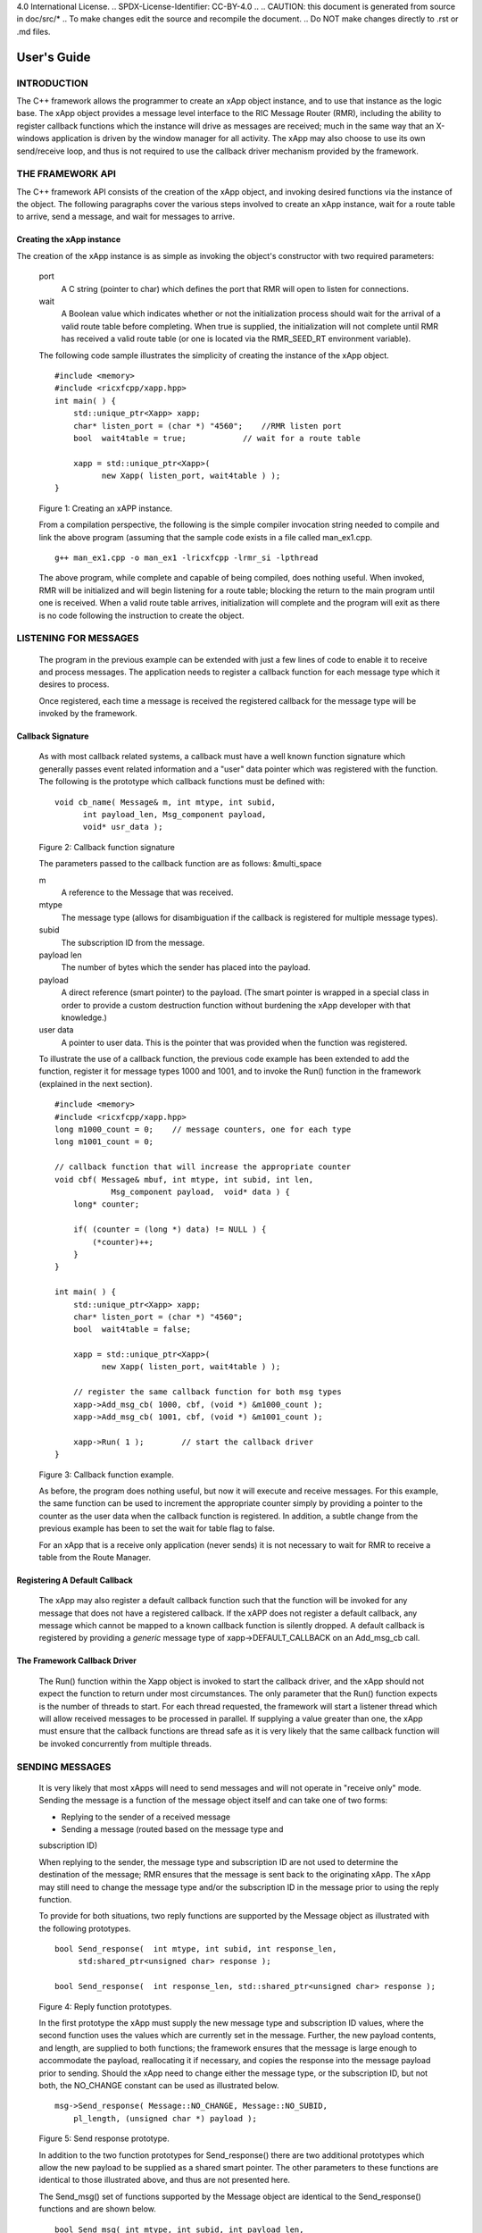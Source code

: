 .. This work is licensed under a Creative Commons Attribution
4.0 International License.
.. SPDX-License-Identifier: CC-BY-4.0
..
.. CAUTION: this document is generated from source in
doc/src/*
.. To make changes edit the source and recompile the
document.
.. Do NOT make changes directly to .rst or .md files.


============================================================================================
User's Guide
============================================================================================


INTRODUCTION
============

The C++ framework allows the programmer to create an xApp
object instance, and to use that instance as the logic base.
The xApp object provides a message level interface to the RIC
Message Router (RMR), including the ability to register
callback functions which the instance will drive as messages
are received; much in the same way that an X-windows
application is driven by the window manager for all activity.
The xApp may also choose to use its own send/receive loop,
and thus is not required to use the callback driver mechanism
provided by the framework.


THE FRAMEWORK API
=================

The C++ framework API consists of the creation of the xApp
object, and invoking desired functions via the instance of
the object. The following paragraphs cover the various steps
involved to create an xApp instance, wait for a route table
to arrive, send a message, and wait for messages to arrive.


Creating the xApp instance
--------------------------

The creation of the xApp instance is as simple as invoking
the object's constructor with two required parameters:


      port
         A C string (pointer to char) which defines the port that
         RMR will open to listen for connections.

      wait
         A Boolean value which indicates whether or not the
         initialization process should wait for the arrival of a
         valid route table before completing. When true is
         supplied, the initialization will not complete until RMR
         has received a valid route table (or one is located via
         the RMR_SEED_RT environment variable).

      The following code sample illustrates the simplicity of
      creating the instance of the xApp object.


      ::

            #include <memory>
            #include <ricxfcpp/xapp.hpp>
            int main( ) {
                std::unique_ptr<Xapp> xapp;
                char* listen_port = (char *) "4560";    //RMR listen port
                bool  wait4table = true;            // wait for a route table

                xapp = std::unique_ptr<Xapp>(
                      new Xapp( listen_port, wait4table ) );
            }

      Figure 1: Creating an xAPP instance.

      From a compilation perspective, the following is the simple
      compiler invocation string needed to compile and link the
      above program (assuming that the sample code exists in a file
      called man_ex1.cpp.


      ::

           g++ man_ex1.cpp -o man_ex1 -lricxfcpp -lrmr_si -lpthread


      The above program, while complete and capable of being
      compiled, does nothing useful. When invoked, RMR will be
      initialized and will begin listening for a route table;
      blocking the return to the main program until one is
      received. When a valid route table arrives, initialization
      will complete and the program will exit as there is no code
      following the instruction to create the object.


LISTENING FOR MESSAGES
======================

      The program in the previous example can be extended with just
      a few lines of code to enable it to receive and process
      messages. The application needs to register a callback
      function for each message type which it desires to process.

      Once registered, each time a message is received the
      registered callback for the message type will be invoked by
      the framework.


Callback Signature
------------------

      As with most callback related systems, a callback must have a
      well known function signature which generally passes event
      related information and a "user" data pointer which was
      registered with the function. The following is the prototype
      which callback functions must be defined with:


      ::

            void cb_name( Message& m, int mtype, int subid,
                  int payload_len, Msg_component payload,
                  void* usr_data );

      Figure 2: Callback function signature

      The parameters passed to the callback function are as
      follows: &multi_space

      m
         A reference to the Message that was received.

      mtype
         The message type (allows for disambiguation if the
         callback is registered for multiple message types).

      subid
         The subscription ID from the message.

      payload len
         The number of bytes which the sender has placed into the
         payload.

      payload
         A direct reference (smart pointer) to the payload. (The
         smart pointer is wrapped in a special class in order to
         provide a custom destruction function without burdening
         the xApp developer with that knowledge.)

      user data
         A pointer to user data. This is the pointer that was
         provided when the function was registered.

      To illustrate the use of a callback function, the previous
      code example has been extended to add the function, register
      it for message types 1000 and 1001, and to invoke the Run()
      function in the framework (explained in the next section).

      ::

            #include <memory>
            #include <ricxfcpp/xapp.hpp>
            long m1000_count = 0;    // message counters, one for each type
            long m1001_count = 0;

            // callback function that will increase the appropriate counter
            void cbf( Message& mbuf, int mtype, int subid, int len,
                        Msg_component payload,  void* data ) {
                long* counter;

                if( (counter = (long *) data) != NULL ) {
                    (*counter)++;
                }
            }

            int main( ) {
                std::unique_ptr<Xapp> xapp;
                char* listen_port = (char *) "4560";
                bool  wait4table = false;

                xapp = std::unique_ptr<Xapp>(
                      new Xapp( listen_port, wait4table ) );

                // register the same callback function for both msg types
                xapp->Add_msg_cb( 1000, cbf, (void *) &m1000_count );
                xapp->Add_msg_cb( 1001, cbf, (void *) &m1001_count );

                xapp->Run( 1 );        // start the callback driver
            }

      Figure 3: Callback function example.

      As before, the program does nothing useful, but now it will
      execute and receive messages. For this example, the same
      function can be used to increment the appropriate counter
      simply by providing a pointer to the counter as the user data
      when the callback function is registered. In addition, a
      subtle change from the previous example has been to set the
      wait for table flag to false.

      For an xApp that is a receive only application (never sends)
      it is not necessary to wait for RMR to receive a table from
      the Route Manager.


Registering A Default Callback
------------------------------

      The xApp may also register a default callback function such
      that the function will be invoked for any message that does
      not have a registered callback. If the xAPP does not register
      a default callback, any message which cannot be mapped to a
      known callback function is silently dropped. A default
      callback is registered by providing a *generic* message type
      of xapp->DEFAULT_CALLBACK on an Add_msg_cb call.


The Framework Callback Driver
-----------------------------

      The Run() function within the Xapp object is invoked to start
      the callback driver, and the xApp should not expect the
      function to return under most circumstances. The only
      parameter that the Run() function expects is the number of
      threads to start. For each thread requested, the framework
      will start a listener thread which will allow received
      messages to be processed in parallel. If supplying a value
      greater than one, the xApp must ensure that the callback
      functions are thread safe as it is very likely that the same
      callback function will be invoked concurrently from multiple
      threads.


SENDING MESSAGES
================

      It is very likely that most xApps will need to send messages
      and will not operate in "receive only" mode. Sending the
      message is a function of the message object itself and can
      take one of two forms:


      + Replying to the sender of a received message

      + Sending a message (routed based on the message type and
      subscription ID)


      When replying to the sender, the message type and
      subscription ID are not used to determine the destination of
      the message; RMR ensures that the message is sent back to the
      originating xApp. The xApp may still need to change the
      message type and/or the subscription ID in the message prior
      to using the reply function.

      To provide for both situations, two reply functions are
      supported by the Message object as illustrated with the
      following prototypes.


      ::

           bool Send_response(  int mtype, int subid, int response_len,
                std:shared_ptr<unsigned char> response );

           bool Send_response(  int response_len, std::shared_ptr<unsigned char> response );

      Figure 4: Reply function prototypes.

      In the first prototype the xApp must supply the new message
      type and subscription ID values, where the second function
      uses the values which are currently set in the message.
      Further, the new payload contents, and length, are supplied
      to both functions; the framework ensures that the message is
      large enough to accommodate the payload, reallocating it if
      necessary, and copies the response into the message payload
      prior to sending. Should the xApp need to change either the
      message type, or the subscription ID, but not both, the
      NO_CHANGE constant can be used as illustrated below.


      ::

            msg->Send_response( Message::NO_CHANGE, Message::NO_SUBID,
                pl_length, (unsigned char *) payload );

      Figure 5: Send response prototype.

      In addition to the two function prototypes for
      Send_response() there are two additional prototypes which
      allow the new payload to be supplied as a shared smart
      pointer. The other parameters to these functions are
      identical to those illustrated above, and thus are not
      presented here.

      The Send_msg() set of functions supported by the Message
      object are identical to the Send_response() functions and are
      shown below.


      ::

            bool Send_msg( int mtype, int subid, int payload_len,
                std::shared_ptr<unsigned char> payload );

            bool Send_msg( int mtype, int subid, int payload_len,
                unsigned char* payload );

            bool Send_msg( int payload_len,
                std::shared_ptr<unsigned char> payload );

            bool Send_msg( int payload_len, unsigned char* payload );

      Figure 6: Send function prototypes.

      Each send function accepts the message, copies in the payload
      provided, sets the message type and subscription ID (if
      provided), and then causes the message to be sent. The only
      difference between the Send_msg() and Send_response()
      functions is that the destination of the message is selected
      based on the mapping of the message type and subscription ID
      using the current routing table known to RMR.


Direct Payload Manipulation
---------------------------

      For some applications, it might be more efficient to
      manipulate the payload portion of an Xapp Message in place,
      rather than creating it and relying on a buffer copy when the
      message is finally sent. To achieve this, the xApp must
      either use the smart pointer to the payload passed to the
      callback function, or retrieve one from the message using
      Get_payload() when working with a message outside of a
      callback function. Once the smart pointer is obtained, the
      pointer's get() function can be used to directly reference
      the payload (unsigned char) bytes.

      When working directly with the payload, the xApp must take
      care not to write more than the actual payload size which can
      be extracted from the Message object using the
      Get_available_size() function.

      When sending a message where the payload has been directly
      altered, and no extra buffer copy is needed, a NULL pointer
      should be passed to the Message send function. The following
      illustrates how the payload can be directly manipulated and
      returned to the sender (for simplicity, there is no error
      handling if the payload size of the received message isn't
      large enough for the response string, the response is just
      not sent).


      ::

            Msg_component payload;  // smart reference
            int pl_size;            // max size of payload

            payload = msg->Get_payload();
            pl_size = msg->Get_available_size();
            if( snprintf( (char *) payload.get(), pl_size,
                "Msg Received\\n" ) < pl_size ) {
              msg->Send_response( M_TYPE, SID, strlen( raw_pl ), NULL );
            }

      Figure 7: Send message without buffer copy.



Sending Multiple Responses
--------------------------

      It is likely that the xApp will wish to send multiple
      responses back to the process that sent a message that
      triggered the callback. The callback function may invoke the
      Send_response() function multiple times before returning.

      After each call, the Message retains the necessary
      information to allow for a subsequent invocation to send more
      data. It should be noted though, that after the first call to
      {Send_response() the original payload will be lost; if
      necessary, the xApp must make a copy of the payload before
      the first response call is made.


Message Allocation
------------------

      Not all xApps will be "responders," meaning that some xApps
      will need to send one or more messages before they can expect
      to receive any messages back. To accomplish this, the xApp
      must first allocate a message buffer, optionally initialising
      the payload, and then using the message's Send_msg() function
      to send a message out. The framework's Alloc_msg() function
      can be used to create a Message object with a desired payload
      size.


FRAMEWORK PROVIDED CALLBACKS
============================

      The framework itself may provide message handling via the
      driver such that the xApp might not need to implement some
      message processing functionality. Initially, the C++
      framework will provide a default callback function to handle
      the RMR based health check messages. This callback function
      will assume that if the message was received, and the
      callback invoked, that all is well and will reply with an OK
      state. If the xApp should need to override this simplistic
      response, all it needs to do is to register its own callback
      function for the health check message type.


JSON SUPPORT
============

      The C++ xAPP framework provides a very lightweight json
      parser and data hash facility. Briefly, a json hash (Jhash)
      can be established by creating an instance of the Jhash
      object with a string of valid json. The resulting object's
      functions can then be used to read values from the resulting
      hash.


Creating The Jhash Object
-------------------------

      The Jhash object is created simply by passing a json string
      to the constructor.

      ::

            #include <ricxfcpp/Jhash>

            std::string jstring = "{ \\"tag\\": \\"Hello World\\" }";
            Jhash*  jh;

            jh =  new Jhash( jstring.c_str() );

      Figure 8: The creation of the Jhash object.

      Once the Jhash object has been created any of the methods
      described in the following paragraphs can be used to retrieve
      the data:


Json Blobs
----------

      Json objects can be nested, and the nesting is supported by
      this representation. The approach taken by Jhash is a
      "directory view" approach, where the "current directory," or
      current *blob,* limits the scope of visible fields.

      As an example, the json contained in figure jblob_fig,
      contains a "root" blob and two *sub-blobs* (address and
      lease_info).

      ::

            {
                "lodge_name": "Water Buffalo Lodge 714",
                "member_count": 41,
                "grand_poobah": "Larry K. Slate",
                "attendance":   [ 23, 14, 41, 38, 24 ],
                "address": {
                    "street":    "16801 Stonway Lane",
                    "suite":     null,
                    "city":      "Bedrock",
                    "post_code": "45701"
                },
                "lease_info": {
                    "owner":    "Stonegate Properties",
                    "amount":   216.49,
                    "due":      "monthly",
                    "contact:"  "Kyle Limestone"
                }
            }

      Figure 9: Sample json with a root and too blobs.

      Upon creation of the Jhash object, the *root* fields,
      lodge_name, member_count, and grand_poobah are immediately
      available. The fields in the *sub-blobs* are avalable only
      when the correct blob is selected. The code sample in figure
      10 illustrates how a *sub-blob* is selected.

      ::

            jh->Set_blob( (char *) "address" );     // select address
            jh->Unset_blob();                       // return to root
            jh->Set_blob( (char *) "lease_info" );  // slect the lease blob

      Figure 10: Blob selection example.

      Currently, the selected blob must be unset in order to select
      a blob at the root level; unset always sets the root blob.
      Attempting to use the Set_blob function will attempt to
      select the named blob from the current blob, and not the
      root.


Simple Value Extraction
-----------------------

      Simple values are the expected data types *string, value,*
      and *boolean.* This lightweight json parser treats all values
      as floating point numbers and does not attempt to maintain a
      separate integer type. A fourth type, *null,* is supported to
      allow the user to expressly check for a field which is
      defined but has no value; as opposed to a field that was
      completely missing from the data. The following are the
      prototypes for the functions which allow values to be
      extracted:


      ::

            std::string String( const char* name );
            float Value( const char* name );
            bool Bool( const char* name );


      Each of these funcitons returns the value associated with the
      field with the given *name.* If the value is missing, the
      following default values are returned:


      String
         An empty string (.e.g "").
      Value
         Zero (e.g 0.0)
      bool
         false

      If the user needs to disambiguate between a missing value and
      the default value either the Missing or Exists function
      should be used first.


Testing For Existing and Missing Fields
---------------------------------------

      Two functions allow the developer to determine whether or not
      a field is included in the json. Both of these functions work
      on the current *blob,* therefore it is important to ensure
      that the correct blob is selected before using either of
      these funcitons. The prototpyes for the Exists and Missing
      functions are below:

      ::

            bool Exists( const char* name );
            bool Is_missing( const char* name );

      The Exists function returns *true* if the field name exists
      in the json and *false* otherwise. Conversly, the Missing
      funciton returns *true* when the field name does not exist in
      the json.


Testing Field Type
------------------

      The Exists and Missing functions might not be enough for the
      user code to validate the data that it has. To assist with
      this, several functions allow direct type testing on a field
      in the current blob. The following are the prototypes for
      these functions:

      ::

            bool Is_bool( const char* name );
            bool Is_null( const char* name );
            bool Is_string( const char* name );
            bool Is_value( const char* name );


      Each of these funcitons return *true* if the field with the
      given name is of the type being tested for.


Arrays
------

      Arrays are supported in the same manner as simple field
      values with the addition of the need to supply an array index
      when fetching values from the object. In addition, there is a
      *length* function which can be used to determine the number
      of elements in the named array. The prototypes for the array
      based functions are below:

      ::

            int Array_len( const char* name );

            bool Is_bool_ele( const char* name, int eidx );
            bool Is_null_ele( const char* name, int eidx );
            bool Is_string_ele( const char* name, int eidx );
            bool Is_value_ele( const char* name, int eidx );

            bool Bool_ele( const char* name, int eidx );
            std::string String_ele( const char* name, int eidx );
            float Value_ele( const char* name, int eidx );


      For each of these functions the eidx is the zero based
      element index which is to be tested or selected.


Arrays of Blobs
---------------

      An array containing blobs, rather than simiple field value
      pairs, the blob must be selected prior to using it, just as a
      sub-blob needed to be selected. The Set_blob_ele function is
      used to do this and has the following prototype:

      ::

            bool Set_blob_ele( const char* name, int eidx );


      As with selecting a sub-blob, an unset must be preformed
      before selecting the next blob. Figure 11 illustrates how
      these functions can be used to read and print values from the
      json in figure 12.

      ::

            "members": [
                { "name": "Fred Flinstone", "member_num": 42 },
                { "name": "Barney Rubble", "member_num": 48 },
                { "name": "Larry K Slate", "member_num": 22 },
                { "name": "Kyle Limestone", "member_num": 49 }
            ]

      Figure 11: Json array containing blobs.


      ::

            std::string mname;
            float mnum;
            int len;

            len = jh->Array_len( (char *) "members" );
            for( i = 0; i < len; i++ ) {
                jh->Set_blob_ele( (char *) "members", i );  // select blob

                mname = jh->String( (char *) "name" );      // read values
                mnum = jh->Value( (char *) "member_num" );
                fprintf( stdout, "%s is member %d\\n", mname.c_str(), (int) mnum );

                jh->Unset_blob();                           // back to root
            }

      Figure 12: Code to process the array of blobs.



EXAMPLE PROGRAMMES
==================

      The following sections contain several example programmes
      which are written on top of the C++ framework.


RMR Dump xAPP
-------------

      The RMR dump application is an example built on top of the
      C++ xApp framework to both illustrate the use of the
      framework, and to provide a useful diagnostic tool when
      testing and troubleshooting xApps.

      The RMR dump xApp isn't a traditional xApp inasmuch as its
      goal is to listen for message types and to dump information
      about the messages received to the TTY much as tcpdump does
      for raw packet traffic. The full source code, and Makefile,
      are in the examples directory of the C++ framework repo.

      When invoked, the RMR dump program is given one or more
      message types to listen for. A callback function is
      registered for each, and the framework Run() function is
      invoked to drive the process. For each recognised message,
      and depending on the verbosity level supplied at program
      start, information about the received message(s) is written
      to the TTY. If the forwarding option, -f, is given on the
      command line, and an appropriate route table is provided,
      each received message is forwarded without change. This
      allows for the insertion of the RMR dump program into a flow,
      however if the ultimate receiver of a message needs to reply
      to that message, the reply will not reach the original
      sender, so RMR dump is not a complete "middle box"
      application.

      The following is the code for this xAPP. Several functions,
      which provide logic unrelated to the framework, have been
      omitted. The full code is in the framework repository.



      ::

        #include <stdio.h>
        #include <unistd.h>
        #include <atomic>

        #include "ricxfcpp/xapp.hpp"

        /*
            Information that the callback needs outside
            of what is given to it via parms on a call
            by the framework.
        */
        typedef struct {
            int        vlevel;             // verbosity level
            bool    forward;            // if true, message is forwarded
            int        stats_freq;         // header/stats after n messages
            std::atomic<long>    pcount; // messages processed
            std::atomic<long>    icount; // messages ignored
            std::atomic<int>    hdr;    // number of messages before next header
        } cb_info_t;

        // ----------------------------------------------------------------------

        /*
            Dump bytes to tty.
        */
        void dump( unsigned const char* buf, int len ) {
            int        i;
            int        j;
            char    cheater[17];

            fprintf( stdout, "<RD> 0000 | " );
            j = 0;
            for( i = 0; i < len; i++ ) {
                cheater[j++] =  isprint( buf[i] ) ? buf[i] : '.';
                fprintf( stdout, "%02x ", buf[i] );

                if( j == 16 ) {
                    cheater[j] = 0;
                    fprintf( stdout, " | %s\\n<RD> %04x | ", cheater, i+1 );
                    j = 0;
                }
            }

            if( j ) {
                i = 16 - (i % 16);
                for( ; i > 0; i-- ) {
                    fprintf( stdout, "   " );
                }
                cheater[j] = 0;
                fprintf( stdout, " | %s\\n", cheater );
            }
        }

        /*
            generate stats when the hdr count reaches 0. Only one active
            thread will ever see it be exactly 0, so this is thread safe.
        */
        void stats( cb_info_t& cbi ) {
            int curv;                    // current stat trigger value

            curv = cbi.hdr--;

            if( curv == 0 ) {                    // stats when we reach 0
                fprintf( stdout, "ignored: %ld  processed: %ld\\n",
                    cbi.icount.load(), cbi.pcount.load() );
                if( cbi.vlevel > 0 ) {
                    fprintf( stdout, "\\n     %5s %5s %2s %5s\\n",
                        "MTYPE", "SUBID", "ST", "PLLEN" );
                }

                cbi.hdr = cbi.stats_freq;        // reset must be last
            }
        }

        void cb1( Message& mbuf, int mtype, int subid, int len,
                        Msg_component payload,  void* data ) {
            cb_info_t*    cbi;
            long total_count;

            if( (cbi = (cb_info_t *) data) == NULL ) {
                return;
            }

            cbi->pcount++;
            stats( *cbi );            // gen stats & header if needed

            if( cbi->vlevel > 0 ) {
                fprintf( stdout, "<RD> %-5d %-5d %02d %-5d \\n",
                        mtype, subid, mbuf.Get_state(), len );

                if( cbi->vlevel > 1 ) {
                    dump(  payload.get(), len > 64 ? 64 : len );
                }
            }

            if( cbi->forward ) {
                // forward with no change to len or payload
                mbuf.Send_msg( Message::NO_CHANGE, NULL );
            }
        }

        /*
            registered as the default callback; it counts the
            messages that we aren't giving details about.
        */
        void cbd( Message& mbuf, int mtype, int subid, int len,
                        Msg_component payload,  void* data ) {
            cb_info_t*    cbi;

            if( (cbi = (cb_info_t *) data) == NULL ) {
                return;
            }

            cbi->icount++;
            stats( *cbi );

            if( cbi->forward ) {
                // forward with no change to len or payload
                mbuf.Send_msg( Message::NO_CHANGE, NULL );
            }
        }

        int main( int argc, char** argv ) {
            std::unique_ptr<Xapp> x;
            char*    port = (char *) "4560";
            int ai = 1;                    // arg processing index
            cb_info_t*    cbi;
            int        ncb = 0;            // number of callbacks registered
            int        mtype;
            int        nthreads = 1;

            cbi = (cb_info_t *) malloc( sizeof( *cbi ) );
            cbi->pcount = 0;
            cbi->icount = 0;
            cbi->stats_freq = 10;

            ai = 1;
            // very simple flag parsing (no error/bounds checking)
            while( ai < argc ) {
                if( argv[ai][0] != '-' )  {        // break on first non-flag
                    break;
                }

                // very simple arg parsing; each must be separate -x -y not -xy.
                switch( argv[ai][1] ) {
                    case 'f':                    // enable packet forwarding
                        cbi->forward = true;
                        break;

                    case 'p':                     // define port
                        port = argv[ai+1];
                        ai++;
                        break;

                    case 's':                        // stats frequency
                        cbi->stats_freq = atoi( argv[ai+1] );
                        if( cbi->stats_freq < 5 ) {    // enforce sanity
                            cbi->stats_freq = 5;
                        }
                        ai++;
                        break;

                    case 't':                        // thread count
                        nthreads = atoi( argv[ai+1] );
                        if( nthreads < 1 ) {
                            nthreads = 1;
                        }
                        ai++;
                        break;

                    case 'v':            // simple verbose bump
                        cbi->vlevel++;
                        break;

                    case 'V':            // explicit verbose level
                        cbi->vlevel = atoi( argv[ai+1] );
                        ai++;
                        break;

                    default:
                        fprintf( stderr, "unrecognised option: %s\\n", argv[ai] );
                        fprintf( stderr, "usage: %s [-f] [-p port] "
                                        "[-s stats-freq]  [-t thread-count] "
                                        "[-v | -V n] msg-type1 ... msg-typen\\n",
                                        argv[0] );
                        fprintf( stderr, "\\tstats frequency is based on # of messages received\\n" );
                        fprintf( stderr, "\\tverbose levels (-V) 0 counts only, "
                                        "1 message info 2 payload dump\\n" );
                        exit( 1 );
                }

                ai++;
            }

            cbi->hdr = cbi->stats_freq;
            fprintf( stderr, "<RD> listening on port: %s\\n", port );

            // create xapp, wait for route table if forwarding
            x = std::unique_ptr<Xapp>( new Xapp( port, cbi->forward ) );

            // register callback for each type on the command line
            while( ai < argc ) {
                mtype = atoi( argv[ai] );
                ai++;
                fprintf( stderr, "<RD> capturing messages for type %d\\n", mtype );
                x->Add_msg_cb( mtype, cb1, cbi );
                ncb++;
            }

            if( ncb < 1 ) {
                fprintf( stderr, "<RD> no message types specified on the command line\\n" );
                exit( 1 );
            }

            x->Add_msg_cb( x->DEFAULT_CALLBACK, cbd, cbi );        // register default cb

            fprintf( stderr, "<RD> starting driver\\n" );
            x->Run( nthreads );

            // return from run() is not expected, but some compilers might
            // compilain if there isn't a return value here.
            return 0;
        }

      Figure 13: Simple callback application.


Callback Receiver
-----------------

      This sample programme implements a simple message listener
      which registers three callback functions to process two
      specific message types and a default callback to handle
      unrecognised messages.

      When a message of type 1 is received, it will send two
      response messages back to the sender. Two messages are sent
      in order to illustrate that it is possible to send multiple
      responses using the same received message.

      The programme illustrates how multiple listening threads can
      be used, but the programme is **not** thread safe; to keep
      this example as simple as possible, the counters are not
      locked when incremented.


      ::

        #include <stdio.h>

        #include "ricxfcpp/message.hpp"
        #include "ricxfcpp/msg_component.hpp"
        #include "ricxfcpp/xapp.hpp"

        // counts; not thread safe
        long cb1_count = 0;
        long cb2_count = 0;
        long cbd_count = 0;

        long cb1_lastts = 0;
        long cb1_lastc = 0;

        // respond with 2 messages for each type 1 received
        void cb1( Message& mbuf, int mtype, int subid, int len,
                    Msg_component payload,  void* data ) {
            long now;
            long total_count;

            // illustrate that we can use the same buffer for 2 rts calls
            mbuf.Send_response( 101, -1, 5, (unsigned char *) "OK1\\n" );
            mbuf.Send_response( 101, -1, 5, (unsigned char *) "OK2\\n" );

            cb1_count++;
        }

        // just count messages
        void cb2( Message& mbuf, int mtype, int subid, int len,
                    Msg_component payload,  void* data ) {
            cb2_count++;
        }

        // default to count all unrecognised messages
        void cbd( Message& mbuf, int mtype, int subid, int len,
                    Msg_component payload,  void* data ) {
            cbd_count++;
        }

        int main( int argc, char** argv ) {
            Xapp* x;
            char*    port = (char *) "4560";
            int ai = 1;                            // arg processing index
            int nthreads = 1;

            // very simple flag processing (no bounds/error checking)
            while( ai < argc ) {
                if( argv[ai][0] != '-' )  {
                    break;
                }

                switch( argv[ai][1] ) {            // we only support -x so -xy must be -x -y
                    case 'p':
                        port = argv[ai+1];
                        ai++;
                        break;

                    case 't':
                        nthreads = atoi( argv[ai+1] );
                        ai++;
                        break;
                }

                ai++;
            }

            fprintf( stderr, "<XAPP> listening on port: %s\\n", port );
            fprintf( stderr, "<XAPP> starting %d threads\\n", nthreads );

            x = new Xapp( port, true );
            x->Add_msg_cb( 1, cb1, NULL );                // register callbacks
            x->Add_msg_cb( 2, cb2, NULL );
            x->Add_msg_cb( x->DEFAULT_CALLBACK, cbd, NULL );

            x->Run( nthreads );                // let framework drive
            // control should not return
        }

      Figure 14: Simple callback application.



Looping Sender
--------------

      This is another very simple application which demonstrates
      how an application can control its own listen loop while
      sending messages. As with the other examples, some error
      checking is skipped, and short cuts have been made in order
      to keep the example small and to the point.


      ::


        #include <stdio.h>
        #include <string.h>
        #include <unistd.h>

        #include <iostream>
        #include <memory>

        #include "ricxfcpp/xapp.hpp"

        extern int main( int argc, char** argv ) {
            std::unique_ptr<Xapp> xfw;
            std::unique_ptr<Message> msg;
            Msg_component payload;                // special type of unique pointer to the payload

            int    sz;
            int len;
            int i;
            int ai;
            int response_to = 0;                // max timeout wating for a response
            char*    port = (char *) "4555";
            int    mtype = 0;
            int rmtype;                            // received message type
            int delay = 1000000;                // mu-sec delay; default 1s


            // very simple flag processing (no bounds/error checking)
            while( ai < argc ) {
                if( argv[ai][0] != '-' )  {
                    break;
                }

                // we only support -x so -xy must be -x -y
                switch( argv[ai][1] ) {
                    // delay between messages (mu-sec)
                    case 'd':
                        delay = atoi( argv[ai+1] );
                        ai++;
                        break;

                    case 'p':
                        port = argv[ai+1];
                        ai++;
                        break;

                    // timeout in seconds; we need to convert to ms for rmr calls
                    case 't':
                        response_to = atoi( argv[ai+1] ) * 1000;
                        ai++;
                        break;
                }
                ai++;
            }

            fprintf( stderr, "<XAPP> response timeout set to: %d\\n", response_to );
            fprintf( stderr, "<XAPP> listening on port: %s\\n", port );

            // get an instance and wait for a route table to be loaded
            xfw = std::unique_ptr<Xapp>( new Xapp( port, true ) );
            msg = xfw->Alloc_msg( 2048 );

            for( i = 0; i < 100; i++ ) {
                mtype++;
                if( mtype > 10 ) {
                    mtype = 0;
                }

                // we'll reuse a received message; get max size
                sz = msg->Get_available_size();

                // direct access to payload; add something silly
                payload = msg->Get_payload();
                len = snprintf( (char *) payload.get(), sz, "This is message %d\\n", i );

                // payload updated in place, prevent copy by passing nil
                if ( ! msg->Send_msg( mtype, Message::NO_SUBID,  len, NULL )) {
                    fprintf( stderr, "<SNDR> send failed: %d\\n", i );
                }

                // receive anything that might come back
                msg = xfw->Receive( response_to );
                if( msg != NULL ) {
                    rmtype = msg->Get_mtype();
                    payload = msg->Get_payload();
                    fprintf( stderr, "got: mtype=%d payload=(%s)\\n",
                        rmtype, (char *) payload.get() );
                } else {
                    msg = xfw->Alloc_msg( 2048 );
                }

                if( delay > 0 ) {
                    usleep( delay );
                }
            }
        }

      Figure 15: Simple looping sender application.

